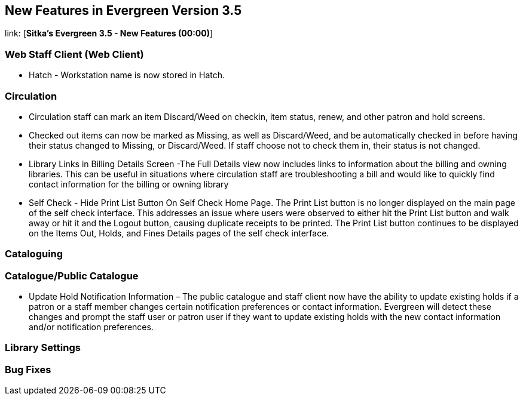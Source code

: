 New Features in Evergreen Version 3.5
-------------------------------------

link: [*Sitka's Evergreen 3.5 - New Features (00:00)*]

Web Staff Client (Web Client)
~~~~~~~~~~~~~~~~~~~~~~~~~~~~~

* Hatch - Workstation name is now stored in Hatch.


Circulation
~~~~~~~~~~~

* Circulation staff can mark an item Discard/Weed on checkin, item status, renew, and other patron and hold screens.

* Checked out items can now be marked as Missing, as well as Discard/Weed, and be automatically checked in before having their status changed to Missing, or Discard/Weed. If staff choose not to check them in, their status is not changed.

* Library Links in Billing Details Screen -The Full Details view now includes links to information about the billing and owning libraries. This can be useful in situations where circulation staff are troubleshooting a bill and would like to quickly find contact information for the billing or owning library

* Self Check - Hide Print List Button On Self Check Home Page.
The Print List button is no longer displayed on the main page of the self check interface. This addresses an issue where users were observed to either hit the Print List button and walk away or hit it and the Logout button, causing duplicate receipts to be printed. The Print List button continues to be displayed on the Items Out, Holds, and Fines Details pages of the self check interface.

Cataloguing
~~~~~~~~~~~





Catalogue/Public Catalogue
~~~~~~~~~~~~~~~~~~~~~~~~~~

* Update Hold Notification Information – The public catalogue and staff client now have the ability to update existing holds if a patron or a staff member changes certain notification preferences or contact information. Evergreen will detect these changes and prompt the staff user or patron user  if they want to update existing holds with the new contact information and/or notification preferences.


Library Settings
~~~~~~~~~~~~~~~~


Bug Fixes
~~~~~~~~~
